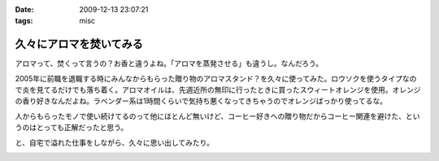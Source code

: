 :date: 2009-12-13 23:07:21
:tags: misc

===================================
久々にアロマを焚いてみる
===================================

アロマって、焚くって言うの？お香と違うよね。「アロマを蒸発させる」も違うし。なんだろう。

2005年に前職を退職する時にみんなからもらった贈り物のアロマスタンド？を久々に使ってみた。ロウソクを使うタイプなので炎を見てるだけでも落ち着く。アロマオイルは、先週近所の無印に行ったときに買ったスウィートオレンジを使用。オレンジの香り好きなんだよね。ラベンダー系は1時間くらいで気持ち悪くなってきちゃうのでオレンジばっかり使ってるな。

人からもらったモノで使い続けてるのって他にほとんど無いけど、コーヒー好きへの贈り物だからコーヒー関連を避けた、というのはとっても正解だったと思う。

と、自宅で溢れた仕事をしながら、久々に思い出してみたり。


.. :extend type: text/x-rst
.. :extend:



.. image:: 20091213_aroma.*
   :width: 33%


